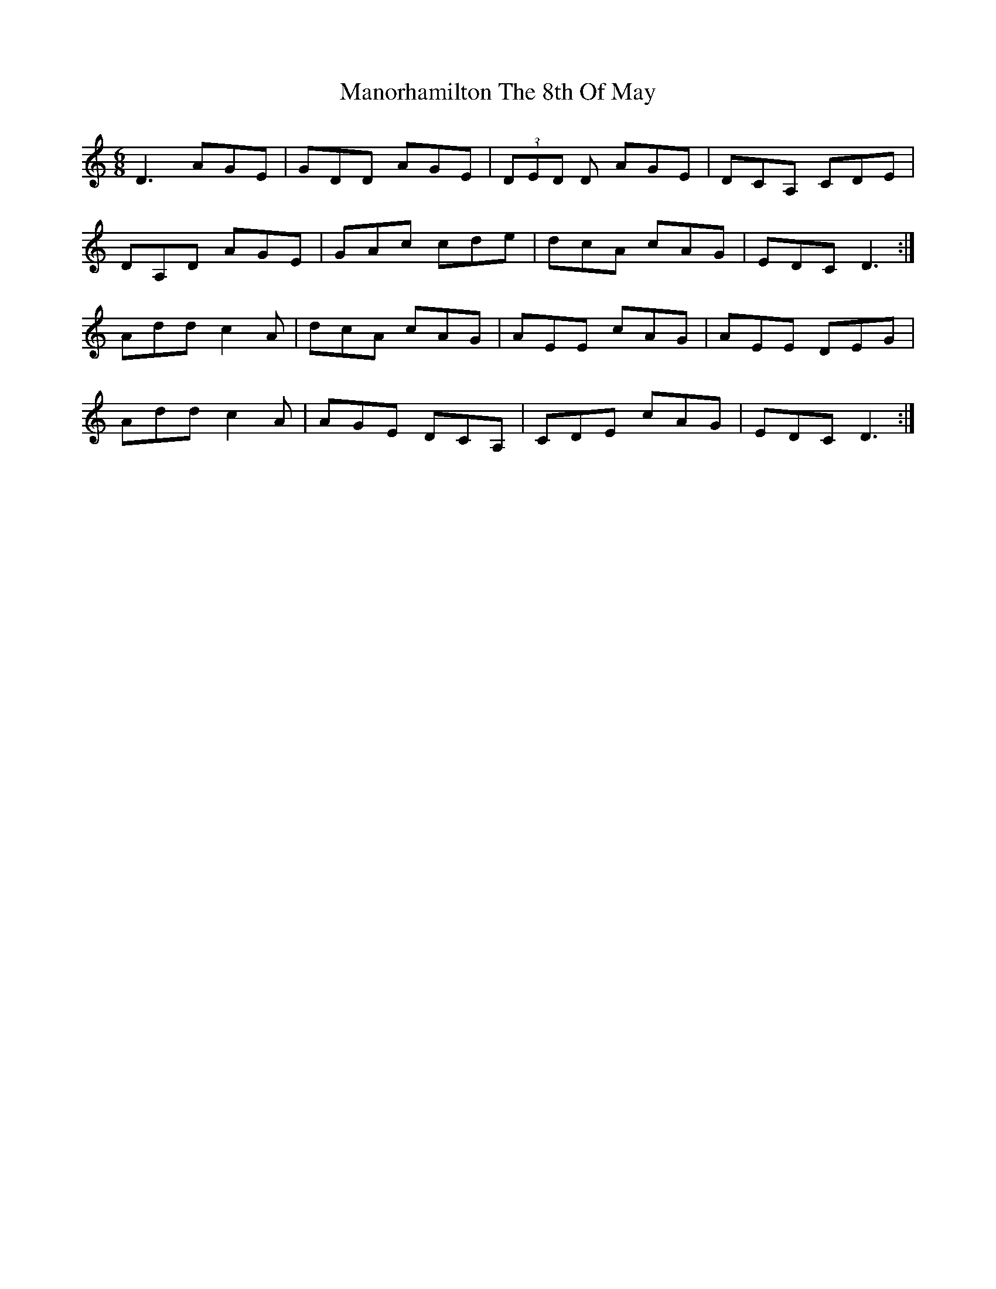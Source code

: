 X: 25330
T: Manorhamilton The 8th Of May
R: jig
M: 6/8
K: Ddorian
D3 AGE|GDD AGE|(3DED D AGE|DCA, CDE|
DA,D AGE|GAc cde|dcA cAG|EDC D3:|
Add c2 A|dcA cAG|AEE cAG|AEE DEG|
Add c2 A|AGE DCA,|CDE cAG|EDC D3:|

